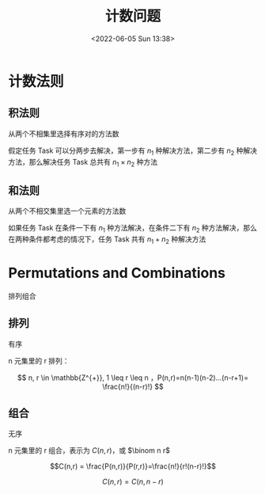 #+TITLE: 计数问题
#+DATE: <2022-06-05 Sun 13:38>
#+FILETAGS:  @math

* 计数法则

** 积法则

从两个不相集里选择有序对的方法数

假定任务 Task 可以分两步去解决，第一步有 \(n_1\)  种解决方法，第二步有 \(n_2\) 种解决方法，那么解决任务 Task 总共有  \(n_1 \times n_2\)  种方法


** 和法则

从两个不相交集里选一个元素的方法数

如果任务 Task 在条件一下有 \(n_1\) 种方法解决，在条件二下有 \(n_2\) 种方法解决，那么在两种条件都考虑的情况下，任务 Task 共有 \(n_1 + n_2\) 种解决方法


* Permutations and Combinations

排列组合

** 排列

有序

n 元集里的 r 排列：

\[ n, r \in \mathbb{Z^{+}},  1 \leq r \leq n ，P(n,r)=n(n-1)(n-2)...(n-r+1)= \frac{n!}{(n-r)!} \]

** 组合

无序

n 元集里的 r 组合，表示为 \(C(n,r)\)，或 \(\binom n r\)

\[C(n,r) = \frac{P(n,r)}{P(r,r)}=\frac{n!}{r!(n-r)!}\]

\[C(n,r)=C(n, n-r)\]
